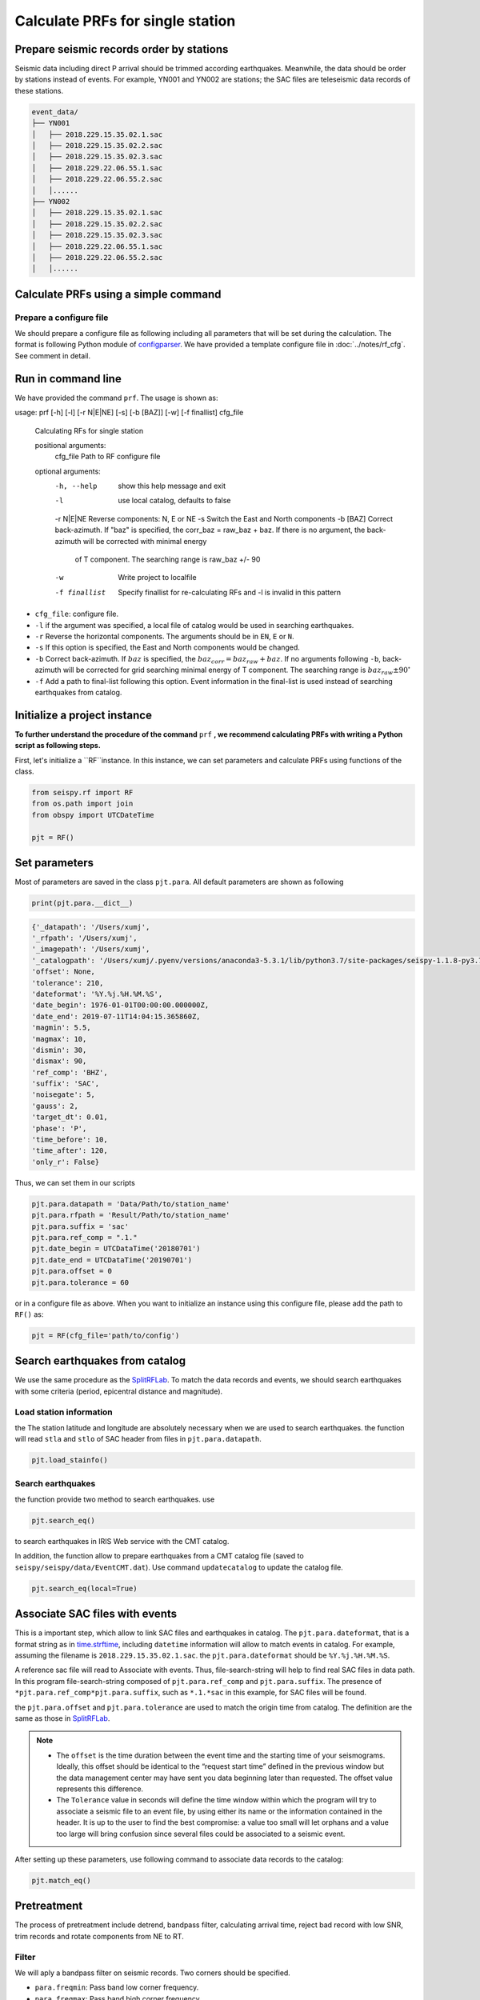 
Calculate PRFs for single station
===============================

.. _events:

Prepare seismic records order by stations
-----------------------------------------

Seismic data including direct P arrival should be trimmed according earthquakes. Meanwhile, the data should be order by stations instead of events. For example, YN001 and YN002 are stations; the SAC files are teleseismic data records of these stations.

.. code-block::

    event_data/
    ├── YN001
    │   ├── 2018.229.15.35.02.1.sac
    │   ├── 2018.229.15.35.02.2.sac
    │   ├── 2018.229.15.35.02.3.sac
    │   ├── 2018.229.22.06.55.1.sac
    │   ├── 2018.229.22.06.55.2.sac
    │   │......
    ├── YN002
    │   ├── 2018.229.15.35.02.1.sac
    │   ├── 2018.229.15.35.02.2.sac
    │   ├── 2018.229.15.35.02.3.sac
    │   ├── 2018.229.22.06.55.1.sac
    │   ├── 2018.229.22.06.55.2.sac
    │   │......


Calculate PRFs using a simple command
----------------------------------------

.. _cfg:

Prepare a configure file
^^^^^^^^^^^^^^^^^^^^^^^^^^

We should prepare a configure file as following including all parameters that will be set during the calculation. The format is following Python module of `configparser <https://docs.python.org/3/library/configparser.html>`_. We have provided a template configure file in :doc:`../notes/rf_cfg`. See comment in detail.


Run in command line
----------------------

We have provided the command ``prf``. The usage is shown as:

.. code-block::

usage: prf [-h] [-l] [-r N|E|NE] [-s] [-b [BAZ]] [-w] [-f finallist] cfg_file

  Calculating RFs for single station

  positional arguments:
    cfg_file      Path to RF configure file

  optional arguments:
    -h, --help    show this help message and exit
    -l            use local catalog, defaults to false
    -r N|E|NE     Reverse components: N, E or NE
    -s            Switch the East and North components
    -b [BAZ]      Correct back-azimuth. If "baz" is specified, the corr_baz = raw_baz + baz. If there is no argument, the back-azimuth will be corrected with minimal energy
                  of T component. The searching range is raw_baz +/- 90
    -w            Write project to localfile
    -f finallist  Specify finallist for re-calculating RFs and -l is invalid in this pattern



- ``cfg_file``: configure file.
- ``-l`` if the argument was specified, a local file of catalog would be used in searching earthquakes.
- ``-r`` Reverse the horizontal components. The arguments should be in ``EN``, ``E`` or ``N``.
- ``-s`` If this option is specified, the East and North components would be changed.
- ``-b`` Correct back-azimuth. If :math:`baz` is specified, the :math:`baz_{corr} = baz_{raw} + baz`. If no arguments following ``-b``,  back-azimuth will be corrected for grid searching minimal energy of T component. The searching range is :math:`baz_{raw} \pm 90^{\circ}`
- ``-f`` Add a path to final-list following this option. Event information in the final-list is used instead of searching earthquakes from catalog.

Initialize a project instance
--------------------------------

**To further understand the procedure of the command**  ``prf`` **, we recommend calculating PRFs with writing a Python script as following steps.**

First, let's initialize a ``RF``instance. In this instance, we can set parameters and calculate PRFs using functions of the class.


.. code-block:: python

    from seispy.rf import RF
    from os.path import join
    from obspy import UTCDateTime

    pjt = RF()


Set parameters
---------------

Most of parameters are saved in the class ``pjt.para``. All default parameters are shown as following

.. code-block:: python

  print(pjt.para.__dict__)


.. code-block:: python

  {'_datapath': '/Users/xumj',
  '_rfpath': '/Users/xumj',
  '_imagepath': '/Users/xumj',
  '_catalogpath': '/Users/xumj/.pyenv/versions/anaconda3-5.3.1/lib/python3.7/site-packages/seispy-1.1.8-py3.7.egg/seispy/data/EventCMT.dat',
  'offset': None,
  'tolerance': 210,
  'dateformat': '%Y.%j.%H.%M.%S',
  'date_begin': 1976-01-01T00:00:00.000000Z,
  'date_end': 2019-07-11T14:04:15.365860Z,
  'magmin': 5.5,
  'magmax': 10,
  'dismin': 30,
  'dismax': 90,
  'ref_comp': 'BHZ',
  'suffix': 'SAC',
  'noisegate': 5,
  'gauss': 2,
  'target_dt': 0.01,
  'phase': 'P',
  'time_before': 10,
  'time_after': 120,
  'only_r': False}


Thus, we can set them in our scripts

.. code-block:: python

  pjt.para.datapath = 'Data/Path/to/station_name'
  pjt.para.rfpath = 'Result/Path/to/station_name'
  pjt.para.suffix = 'sac'
  pjt.para.ref_comp = ".1."
  pjt.date_begin = UTCDataTime('20180701')
  pjt.date_end = UTCDataTime('20190701')
  pjt.para.offset = 0
  pjt.para.tolerance = 60


or in a configure file as above. When you want to initialize an instance using this configure file, please add the path to ``RF()`` as:

.. code-block:: python

  pjt = RF(cfg_file='path/to/config')


Search earthquakes from catalog
--------------------------------

We use the same procedure as the `SplitRFLab <https://git.nju.edu.cn/xumi1993/SplitRFLab>`_. To match the data records and events, we should search earthquakes with some criteria (period, epicentral distance and magnitude).

Load station information
^^^^^^^^^^^^^^^^^^^^^^^^^^

the The station latitude and longitude are absolutely necessary when we are used to search earthquakes. the function will read ``stla`` and ``stlo`` of SAC header from files in ``pjt.para.datapath``.

.. code-block:: python

  pjt.load_stainfo()


Search earthquakes
^^^^^^^^^^^^^^^^^^^^

the function provide two method to search earthquakes. use

.. code-block:: python

  pjt.search_eq()


to search earthquakes in IRIS Web service with the CMT catalog.

In addition, the function allow to prepare earthquakes from a CMT catalog file (saved to ``seispy/seispy/data/EventCMT.dat``). Use command ``updatecatalog`` to update the catalog file.

.. code-block:: python

  pjt.search_eq(local=True)

Associate SAC files with events
---------------------------------

This is a important step, which allow to link SAC files and earthquakes in catalog. The ``pjt.para.dateformat``, that is a format string as in `time.strftime <https://docs.python.org/3/library/time.html#time.strftime>`_, including ``datetime`` information will allow to match events in catalog. For example, assuming the filename is ``2018.229.15.35.02.1.sac``. the ``pjt.para.dateformat`` should be ``%Y.%j.%H.%M.%S``.

A reference sac file will read to Associate with events. Thus, file-search-string will help to find real SAC files in data path. In this program file-search-string composed of ``pjt.para.ref_comp`` and ``pjt.para.suffix``. The presence of ``*pjt.para.ref_comp*pjt.para.suffix``, such as ``*.1.*sac`` in this example, for SAC files will be found.

the ``pjt.para.offset`` and ``pjt.para.tolerance`` are used to match the origin time from catalog. The definition are the same as those in `SplitRFLab <https://git.nju.edu.cn/xumi1993/SplitRFLab>`_.

.. note::

  - The ``offset`` is the time duration between the event time and the starting time of your seismograms. Ideally, this offset should be identical to the “request start time” defined in the previous window but the data management center may have sent you data beginning later than requested. The offset value represents this difference.

  - The ``Tolerance`` value in seconds will define the time window within which the program will try to associate a seismic file to an event file, by using either its name or the information contained in the header. It is up to the user to find the best compromise: a value too small will let orphans and a value too large will bring confusion since several files could be associated to a seismic event.

.. figure:: /_static/offset.png
  :alt: offset
  :align: center

After setting up these parameters, use following command to associate data records to the catalog:

.. code-block:: python

  pjt.match_eq()

Pretreatment
-------------

The process of pretreatment include detrend, bandpass filter, calculating arrival time, reject bad record with low SNR, trim records and rotate components from NE to RT.

Filter
^^^^^^^^^

We will aply a bandpass filter on seismic records. Two corners should be specified.

- ``para.freqmin``: Pass band low corner frequency.
- ``para.freqmax``: Pass band high corner frequency.

Signal-noise-ratios (SNR) calculation
^^^^^^^^^^^^^^^^^^^^^^^^^^^^^^^^^^^^^^^

seismic records with poor quality will be rejected in this step. We will reject records with SNR < ``para.noisegate``. The SNR was calculated as:

.. math::
  
  SNR = 10log_{10}\left(\frac{A_S}{A_N}\right)


where :math:`A_N` and :math:`A_N` are root mean squares (RMS) of the waveform trimmed with time length of ``para.noiselen`` before and after theoretical P arrival times, respectively.

Trim
^^^^^^^^

The waveforms will be cut in this step before ``para.time_before`` and after ``para.time_after`` theoretical P arrival times, respectively.

.. code-block:: python

  pjt.detrend()
  pjt.filter() # default using 'para.freqmin' and 'para.freqmax'
  pjt.cal_phase()
  pjt.drop_eq_snr() # The threshold used as 'para.noisegate'
  pjt.trim() # from 'para.time_before' before P to 'para.time_after' after P
  pjt.rotate()


Saving and loading this project
--------------------------------

Save this project
^^^^^^^^^^^^^^^^^^^^

The class ``RF`` provided method to save the parameters and associated seismic events. 

.. code-block:: python

  pjt.save('path/to/pjt.pkl')

A ``pkl`` file will be saved into local path, which include the subclass ``pjt.para`` and ``pjt.eqs``. The ``pjt.eqs`` is a ``DataFrame`` instance with following columns

.. table:: Saved columns of the ``pjt.eqs``
  :align: center

  ============ ===============================
  Column       Implication
  ============ ===============================
  ``date``     Origin time of the event
  ``evla``     Latitude of the event
  ``evlo``     Longitude of the event
  ``evdp``     Focal depth of the event
  ``mag``      Magnitude of the event 
  ``bazi``     Back-azimuth between the station and the event
  ``dis``      Great arc distance between the station and the event
  ``datestr``  Datetime field in the associated SAC filename
  ============ ===============================

Load this project
^^^^^^^^^^^^^^^^^^

Create a new project and load the save project file for RF recalculation. 

.. code-block:: python

  newpjt = RF()
  newpjt.load('path/to/pjt.pkl')

.. note::

  - The waveform data will not be saved into file. So please ensure that the data files are exists in the ``newpjt.para.datapath``.
  - The data files will be reload via ``newpjt.load('path/to/pjt.pkl')``. Thus the pretreatment is necessary in recalculation.

PRFs calculation
-----------------

We need parameters of ``pjt.para.gauss``, ``pjt.para.itmax`` and ``pjt.para.minderr`` to calculate PRFs using iterative time-domain deconvolution method

- ``pjt.para.gauss``: Gauss factor. Default is 2.0.
- ``pjt.para.itmax``: The maximum number of iterations. Default is 400.
- ``pjt.para.minderr``: The minimum misfit. Default is 0.001.

.. code-block:: python

  pjt.deconv()


Save PRFs
-------------

Save the PRFs to pjt.para.rfpath with some criteria. Two kind of criteria allow to set (i.e., crust or mtz). if the parameter set as None, all of PRFs will be saved.

`crust`
^^^^^^^^^

- The maximum peak should appear between -2s and 2s.

`mtz`
^^^^^^

- The maximum peak should appear between -5s and 5s.

- the maximum amplitudes of PRFs in a 30–120 s window after the direct P are smaller than 30% of the maximum amplitudes of the direct P phases.

.. code-block:: python

  pjt.saverf(criterion='crust')
